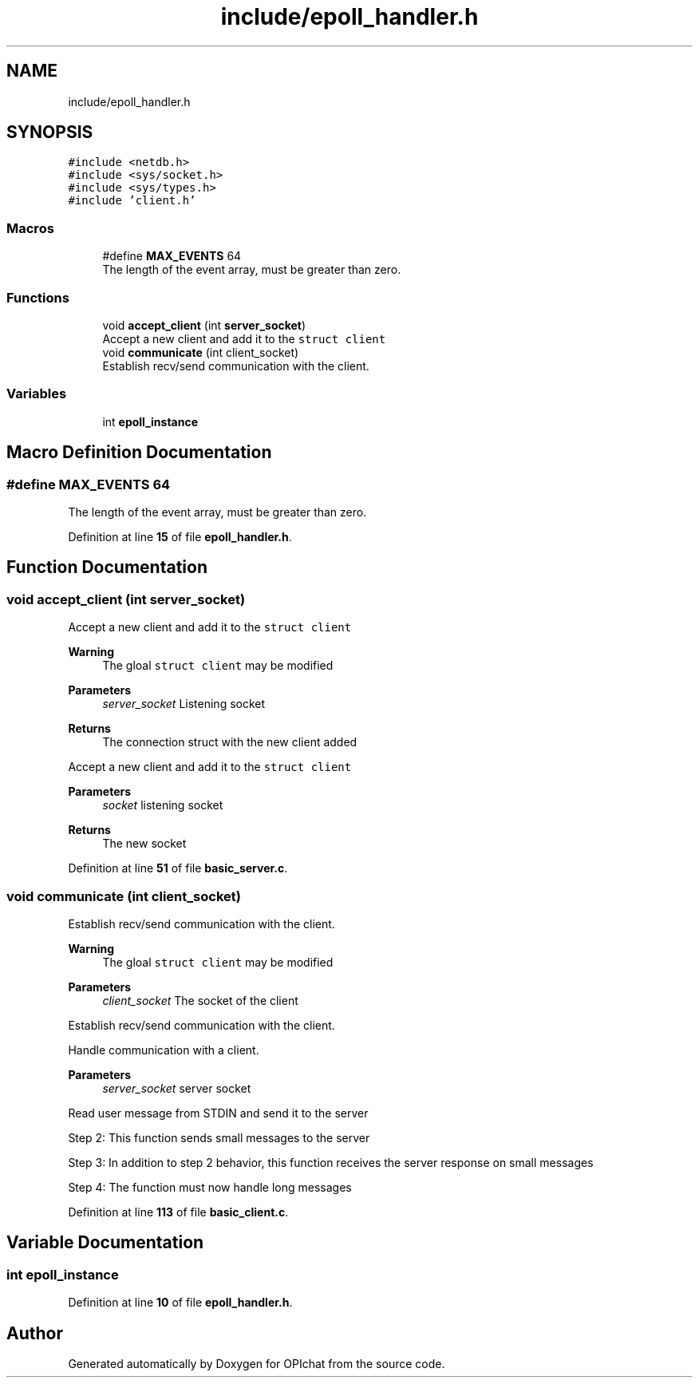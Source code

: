 .TH "include/epoll_handler.h" 3 "Wed Feb 9 2022" "OPIchat" \" -*- nroff -*-
.ad l
.nh
.SH NAME
include/epoll_handler.h
.SH SYNOPSIS
.br
.PP
\fC#include <netdb\&.h>\fP
.br
\fC#include <sys/socket\&.h>\fP
.br
\fC#include <sys/types\&.h>\fP
.br
\fC#include 'client\&.h'\fP
.br

.SS "Macros"

.in +1c
.ti -1c
.RI "#define \fBMAX_EVENTS\fP   64"
.br
.RI "The length of the event array, must be greater than zero\&. "
.in -1c
.SS "Functions"

.in +1c
.ti -1c
.RI "void \fBaccept_client\fP (int \fBserver_socket\fP)"
.br
.RI "Accept a new client and add it to the \fCstruct client\fP "
.ti -1c
.RI "void \fBcommunicate\fP (int client_socket)"
.br
.RI "Establish recv/send communication with the client\&. "
.in -1c
.SS "Variables"

.in +1c
.ti -1c
.RI "int \fBepoll_instance\fP"
.br
.in -1c
.SH "Macro Definition Documentation"
.PP 
.SS "#define MAX_EVENTS   64"

.PP
The length of the event array, must be greater than zero\&. 
.PP
Definition at line \fB15\fP of file \fBepoll_handler\&.h\fP\&.
.SH "Function Documentation"
.PP 
.SS "void accept_client (int server_socket)"

.PP
Accept a new client and add it to the \fCstruct client\fP 
.PP
\fBWarning\fP
.RS 4
The gloal \fCstruct client\fP may be modified
.RE
.PP
\fBParameters\fP
.RS 4
\fIserver_socket\fP Listening socket
.RE
.PP
\fBReturns\fP
.RS 4
The connection struct with the new client added
.RE
.PP
Accept a new client and add it to the \fCstruct client\fP
.PP
\fBParameters\fP
.RS 4
\fIsocket\fP listening socket
.RE
.PP
\fBReturns\fP
.RS 4
The new socket 
.RE
.PP

.PP
Definition at line \fB51\fP of file \fBbasic_server\&.c\fP\&.
.SS "void communicate (int client_socket)"

.PP
Establish recv/send communication with the client\&. 
.PP
\fBWarning\fP
.RS 4
The gloal \fCstruct client\fP may be modified
.RE
.PP
\fBParameters\fP
.RS 4
\fIclient_socket\fP The socket of the client
.RE
.PP
Establish recv/send communication with the client\&.
.PP
Handle communication with a client\&.
.PP
\fBParameters\fP
.RS 4
\fIserver_socket\fP server socket
.RE
.PP
Read user message from STDIN and send it to the server
.PP
Step 2: This function sends small messages to the server
.PP
Step 3: In addition to step 2 behavior, this function receives the server response on small messages
.PP
Step 4: The function must now handle long messages 
.PP
Definition at line \fB113\fP of file \fBbasic_client\&.c\fP\&.
.SH "Variable Documentation"
.PP 
.SS "int epoll_instance"

.PP
Definition at line \fB10\fP of file \fBepoll_handler\&.h\fP\&.
.SH "Author"
.PP 
Generated automatically by Doxygen for OPIchat from the source code\&.
